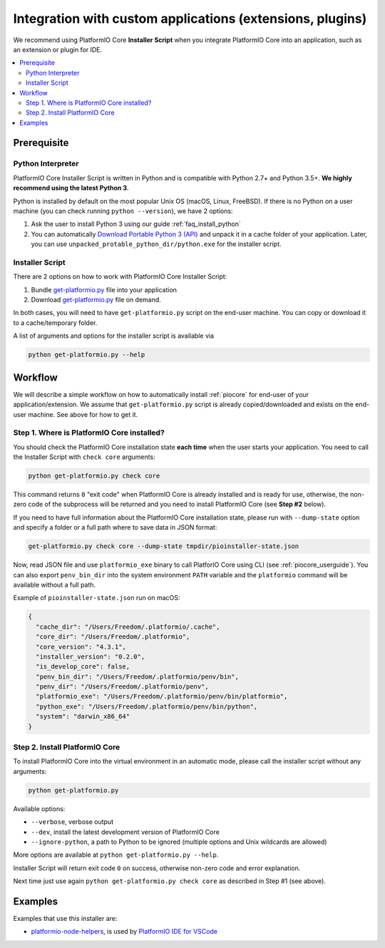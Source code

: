 ..  Copyright (c) 2014-present PlatformIO <contact@platformio.org>
    Licensed under the Apache License, Version 2.0 (the "License");
    you may not use this file except in compliance with the License.
    You may obtain a copy of the License at
       http://www.apache.org/licenses/LICENSE-2.0
    Unless required by applicable law or agreed to in writing, software
    distributed under the License is distributed on an "AS IS" BASIS,
    WITHOUT WARRANTIES OR CONDITIONS OF ANY KIND, either express or implied.
    See the License for the specific language governing permissions and
    limitations under the License.

Integration with custom applications (extensions, plugins)
----------------------------------------------------------

We recommend using PlatformIO Core **Installer Script** when you integrate PlatformIO Core
into an application, such as an extension or plugin for IDE.

.. contents::
    :local:

Prerequisite
~~~~~~~~~~~~

Python Interpreter
''''''''''''''''''

PlatformIO Core Installer Script is written in Python and is compatible with Python 2.7+
and Python 3.5+. **We highly recommend using the latest Python 3**.

Python is installed by default on the most popular Unix OS (macOS, Linux, FreeBSD).
If there is no Python on a user machine (you can check running ``python --version``),
we have 2 options:

1. Ask the user to install Python 3 using our guide :ref:`faq_install_python`
2. You can automatically `Download Portable Python 3 (API) <https://api.registry.platformio.org/v3/packages/platformio/tool/python-portable>`_
   and unpack it in a cache folder of your application. Later, you can use
   ``unpacked_protable_python_dir/python.exe`` for the installer script.

Installer Script
''''''''''''''''

There are 2 options on how to work with PlatformIO Core Installer Script:

1. Bundle `get-platformio.py <https://raw.githubusercontent.com/platformio/platformio-core-installer/master/get-platformio.py>`_ file into your application
2. Download `get-platformio.py <https://raw.githubusercontent.com/platformio/platformio-core-installer/master/get-platformio.py>`_ file on demand.

In both cases, you will need to have ``get-platformio.py`` script on the end-user machine.
You can copy or download it to a cache/temporary folder.

A list of arguments and options for the installer script is available via

.. code-block:: bash

    python get-platformio.py --help

Workflow
~~~~~~~~

We will describe a simple workflow on how to automatically install :ref:`piocore` for
end-user of your application/extension. We assume that ``get-platformio.py`` script
is already copied/downloaded and exists on the end-user machine.
See above for how to get it.

Step 1. Where is PlatformIO Core installed?
'''''''''''''''''''''''''''''''''''''''''''

You should check the PlatformIO Core installation state **each time** when the user
starts your application. You need to call the Installer Script with ``check core`` arguments:

.. code-block:: bash

    python get-platformio.py check core

This command returns ``0`` "exit code" when PlatformIO Core is already installed
and is ready for use, otherwise, the non-zero code of the subprocess will be
returned and you need to install PlatformIO Core (see **Step #2** below).

If you need to have full information about the PlatformIO Core installation state,
please run with ``--dump-state`` option and specify a folder or a full path where
to save data in JSON format:

.. code-block:: bash

    get-platformio.py check core --dump-state tmpdir/pioinstaller-state.json

Now, read JSON file and use ``platformio_exe`` binary to call PlatforIO Core using CLI
(see :ref:`piocore_userguide`). You can also export ``penv_bin_dir`` into the system
environment ``PATH`` variable and the ``platformio`` command will be available without
a full path.

Example of ``pioinstaller-state.json`` run on macOS:

.. code-block:: json

    {
      "cache_dir": "/Users/Freedom/.platformio/.cache",
      "core_dir": "/Users/Freedom/.platformio",
      "core_version": "4.3.1",
      "installer_version": "0.2.0",
      "is_develop_core": false,
      "penv_bin_dir": "/Users/Freedom/.platformio/penv/bin",
      "penv_dir": "/Users/Freedom/.platformio/penv",
      "platformio_exe": "/Users/Freedom/.platformio/penv/bin/platformio",
      "python_exe": "/Users/Freedom/.platformio/penv/bin/python",
      "system": "darwin_x86_64"
    }

Step 2. Install PlatformIO Core
'''''''''''''''''''''''''''''''

To install PlatformIO Core into the virtual environment in an automatic mode, please call
the installer script without any arguments:

.. code-block:: bash

    python get-platformio.py

Available options:

- ``--verbose``, verbose output
- ``--dev``, install the latest development version of PlatformIO Core
- ``--ignore-python``, a path to Python to be ignored (multiple options and Unix wildcards are allowed)

More options are available at ``python get-platformio.py --help``.

Installer Script will return exit code ``0`` on success, otherwise non-zero code and
error explanation.

Next time just use again ``python get-platformio.py check core`` as described in Step #1 (see above).

Examples
~~~~~~~~

Examples that use this installer are:

- `platformio-node-helpers <https://github.com/platformio/platformio-node-helpers>`_,
  is used by `PlatformIO IDE for VSCode <https://marketplace.visualstudio.com/items?itemName=platformio.platformio-ide>`_
